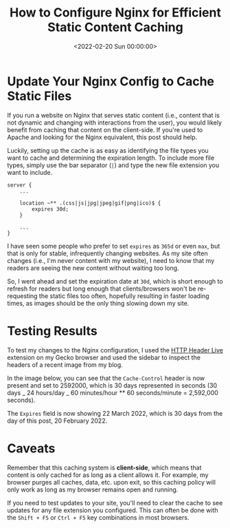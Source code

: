 #+date:        <2022-02-20 Sun 00:00:00>
#+title:       How to Configure Nginx for Efficient Static Content Caching
#+description: Detailed methods for configuring Nginx to cache static resources such as CSS, JavaScript, and images to improve website loading times and resource efficiency.
#+slug:        nginx-caching
#+filetags:    :nginx:cache:performance:

* Update Your Nginx Config to Cache Static Files

If you run a website on Nginx that serves static content (i.e., content
that is not dynamic and changing with interactions from the user), you
would likely benefit from caching that content on the client-side. If
you're used to Apache and looking for the Nginx equivalent, this post
should help.

Luckily, setting up the cache is as easy as identifying the file types
you want to cache and determining the expiration length. To include more
file types, simply use the bar separator (=|=) and type the new file
extension you want to include.

#+begin_src config
server {
    ...

    location ~** .(css|js|jpg|jpeg|gif|png|ico)$ {
        expires 30d;
    }

    ...
}
#+end_src

I have seen some people who prefer to set =expires= as =365d= or even
=max=, but that is only for stable, infrequently changing websites. As
my site often changes (i.e., I'm never content with my website), I need
to know that my readers are seeing the new content without waiting too
long.

So, I went ahead and set the expiration date at =30d=, which is short
enough to refresh for readers but long enough that clients/browsers
won't be re-requesting the static files too often, hopefully resulting
in faster loading times, as images should be the only thing slowing down
my site.

* Testing Results

To test my changes to the Nginx configuration, I used the
[[https://addons.mozilla.org/en-US/firefox/addon/http-header-live/][HTTP
Header Live]] extension on my Gecko browser and used the sidebar to
inspect the headers of a recent image from my blog.

In the image below, you can see that the =Cache-Control= header is now
present and set to 2592000, which is 30 days represented in seconds (30
days _ 24 hours/day _ 60 minutes/hour ** 60 seconds/minute = 2,592,000
seconds).

The =Expires= field is now showing 22 March 2022, which is 30 days from
the day of this post, 20 February 2022.

* Caveats

Remember that this caching system is *client-side*, which means that
content is only cached for as long as a client allows it. For example,
my browser purges all caches, data, etc. upon exit, so this caching
policy will only work as long as my browser remains open and running.

If you need to test updates to your site, you'll need to clear the cache
to see updates for any file extension you configured. This can often be
done with the =Shift + F5= or =Ctrl + F5= key combinations in most
browsers.
